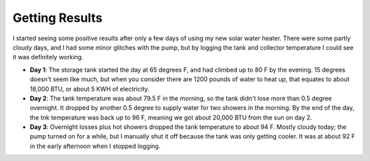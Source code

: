 Getting Results
===============

I started seeing some positive results after only a few days of using my new
solar water heater. There were some partly cloudy days, and I had some minor
glitches with the pump, but by logging the tank and collector temperature I
could see it was definitely working.

- **Day 1**: The storage tank started the day at 65 degrees F, and had climbed
  up to 80 F by the evening. 15 degrees doesn't seem like much, but when you
  consider there are 1200 pounds of water to heat up, that equates to about
  18,000 BTU, or about 5 KWH of electricity.
- **Day 2**: The tank temperature was about 79.5 F in the morning, so the
  tank didn't lose more than 0.5 degree overnight. It dropped by another 0.5
  degree to supply water for two showers in the morning. By the end of the day,
  the tnk temperature was back up to 96 F, meaning we got about 20,000 BTU from
  the sun on day 2.
- **Day 3**: Overnight losses plus hot showers dropped the tank temperature to
  about 94 F. Mostly cloudy today; the pump turned on for a while, but I
  manually shut it off because the tank was only getting cooler. It was at about
  92 F in the early afternoon when I stopped logging.


